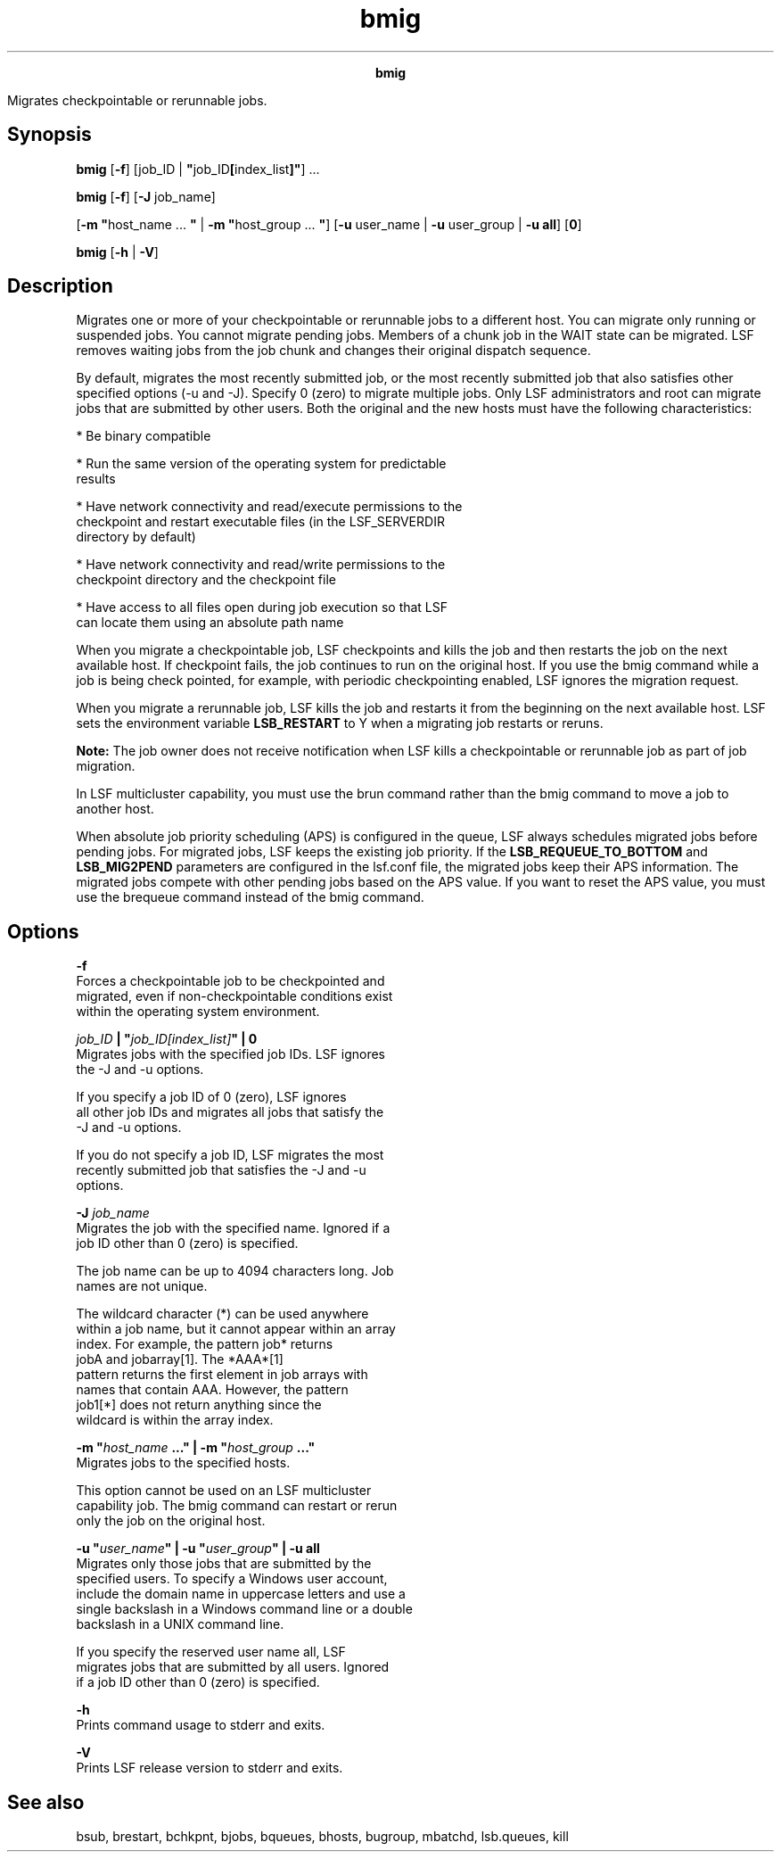 
.ad l

.TH bmig 1 "July 2021" "" ""
.ll 72

.ce 1000
\fBbmig\fR
.ce 0

.sp 2
Migrates checkpointable or rerunnable jobs.
.sp 2

.SH Synopsis

.sp 2
\fBbmig\fR [\fB-f\fR] [job_ID |
\fB"\fRjob_ID\fB[\fRindex_list\fB]"\fR] ...
.sp 2
\fBbmig\fR [\fB-f\fR] [\fB-J\fR job_name]
.sp 2
[\fB-m "\fRhost_name ... \fB"\fR | \fB-m "\fRhost_group ...
\fB"\fR] [\fB-u\fR user_name | \fB-u\fR user_group | \fB-u\fR
\fBall\fR] [\fB0\fR]
.sp 2
\fBbmig\fR [\fB-h\fR | \fB-V\fR]
.SH Description

.sp 2
Migrates one or more of your checkpointable or rerunnable jobs to
a different host. You can migrate only running or suspended jobs.
You cannot migrate pending jobs. Members of a chunk job in the
\fRWAIT\fR state can be migrated. LSF removes waiting jobs from
the job chunk and changes their original dispatch sequence.
.sp 2
By default, migrates the most recently submitted job, or the most
recently submitted job that also satisfies other specified
options (-u and -J). Specify 0 (zero) to migrate multiple jobs.
Only LSF administrators and root can migrate jobs that are
submitted by other users. Both the original and the new hosts
must have the following characteristics:
.sp 2
*  Be binary compatible
.sp 2
*  Run the same version of the operating system for predictable
   results
.sp 2
*  Have network connectivity and read/execute permissions to the
   checkpoint and restart executable files (in the LSF_SERVERDIR
   directory by default)
.sp 2
*  Have network connectivity and read/write permissions to the
   checkpoint directory and the checkpoint file
.sp 2
*  Have access to all files open during job execution so that LSF
   can locate them using an absolute path name
.sp 2
When you migrate a checkpointable job, LSF checkpoints and kills
the job and then restarts the job on the next available host. If
checkpoint fails, the job continues to run on the original host.
If you use the bmig command while a job is being check pointed,
for example, with periodic checkpointing enabled, LSF ignores the
migration request.
.sp 2
When you migrate a rerunnable job, LSF kills the job and restarts
it from the beginning on the next available host. LSF sets the
environment variable \fBLSB_RESTART\fR to Y when a migrating job
restarts or reruns.
.sp 2
\fBNote: \fRThe job owner does not receive notification when LSF
kills a checkpointable or rerunnable job as part of job
migration.
.sp 2
In LSF multicluster capability, you must use the brun command
rather than the bmig command to move a job to another host.
.sp 2
When absolute job priority scheduling (APS) is configured in the
queue, LSF always schedules migrated jobs before pending jobs.
For migrated jobs, LSF keeps the existing job priority. If the
\fBLSB_REQUEUE_TO_BOTTOM\fR and \fBLSB_MIG2PEND\fR parameters are
configured in the lsf.conf file, the migrated jobs keep their APS
information. The migrated jobs compete with other pending jobs
based on the APS value. If you want to reset the APS value, you
must use the brequeue command instead of the bmig command.
.SH Options

.sp 2
\fB-f\fR
.br
         Forces a checkpointable job to be checkpointed and
         migrated, even if non-checkpointable conditions exist
         within the operating system environment.
.sp 2
\fB\fIjob_ID\fB | "\fIjob_ID[index_list]\fB" | 0\fR
.br
         Migrates jobs with the specified job IDs. LSF ignores
         the -J and -u options.
.sp 2
         If you specify a job ID of \fR0\fR (zero), LSF ignores
         all other job IDs and migrates all jobs that satisfy the
         -J and -u options.
.sp 2
         If you do not specify a job ID, LSF migrates the most
         recently submitted job that satisfies the -J and -u
         options.
.sp 2
\fB-J \fIjob_name\fB\fR
.br
         Migrates the job with the specified name. Ignored if a
         job ID other than \fR0\fR (zero) is specified.
.sp 2
         The job name can be up to 4094 characters long. Job
         names are not unique.
.sp 2
         The wildcard character (\fR*\fR) can be used anywhere
         within a job name, but it cannot appear within an array
         index. For example, the pattern \fRjob*\fR returns
         \fRjobA\fR and \fRjobarray[1]\fR. The \fR*AAA*[1]\fR
         pattern returns the first element in job arrays with
         names that contain \fRAAA\fR. However, the pattern
         \fRjob1[*]\fR does not return anything since the
         wildcard is within the array index.
.sp 2
\fB-m "\fIhost_name\fB ..." | -m "\fIhost_group\fB ..."\fR
.br
         Migrates jobs to the specified hosts.
.sp 2
         This option cannot be used on an LSF multicluster
         capability job. The bmig command can restart or rerun
         only the job on the original host.
.sp 2
\fB-u "\fIuser_name\fB" | -u "\fIuser_group\fB" | -u all\fR
.br
         Migrates only those jobs that are submitted by the
         specified users. To specify a Windows user account,
         include the domain name in uppercase letters and use a
         single backslash in a Windows command line or a double
         backslash in a UNIX command line.
.sp 2
         If you specify the reserved user name \fRall\fR, LSF
         migrates jobs that are submitted by all users. Ignored
         if a job ID other than \fR0\fR (zero) is specified.
.sp 2
\fB-h\fR
.br
         Prints command usage to stderr and exits.
.sp 2
\fB-V\fR
.br
         Prints LSF release version to stderr and exits.
.SH See also

.sp 2
bsub, brestart, bchkpnt, bjobs, bqueues, bhosts, bugroup,
mbatchd, lsb.queues, kill